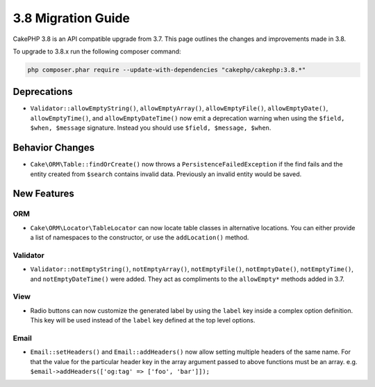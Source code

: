 3.8 Migration Guide
###################

CakePHP 3.8 is an API compatible upgrade from 3.7. This page outlines the
changes and improvements made in 3.8.

To upgrade to 3.8.x run the following composer command:

.. code-block:: bash

    php composer.phar require --update-with-dependencies "cakephp/cakephp:3.8.*"

Deprecations
============

* ``Validator::allowEmptyString()``, ``allowEmptyArray()``,
  ``allowEmptyFile()``, ``allowEmptyDate()``, ``allowEmptyTime()``, and
  ``allowEmptyDateTime()`` now emit a deprecation warning when using the
  ``$field, $when, $message`` signature. Instead you should use
  ``$field, $message, $when``.

Behavior Changes
================

* ``Cake\ORM\Table::findOrCreate()`` now throws a ``PersistenceFailedException``
  if the find fails and the entity created from ``$search`` contains invalid
  data. Previously an invalid entity would be saved.

New Features
============

ORM
---

* ``Cake\ORM\Locator\TableLocator`` can now locate table classes in alternative
  locations. You can either provide a list of namespaces to the constructor, or
  use the ``addLocation()`` method.

Validator
---------

* ``Validator::notEmptyString()``, ``notEmptyArray()``,
  ``notEmptyFile()``, ``notEmptyDate()``, ``notEmptyTime()``, and
  ``notEmptyDateTime()`` were added. They act as compliments to the
  ``allowEmpty*`` methods added in 3.7.

View
----

* Radio buttons can now customize the generated label by using the ``label`` key
  inside a complex option definition. This key will be used instead of the
  ``label`` key defined at the top level options.

Email
-----

* ``Email::setHeaders()`` and ``Email::addHeaders()`` now allow setting multiple
  headers of the same name. For that the value for the particular header key in
  the array argument passed to above functions must be an array.
  e.g. ``$email->addHeaders(['og:tag' => ['foo', 'bar']]);``
